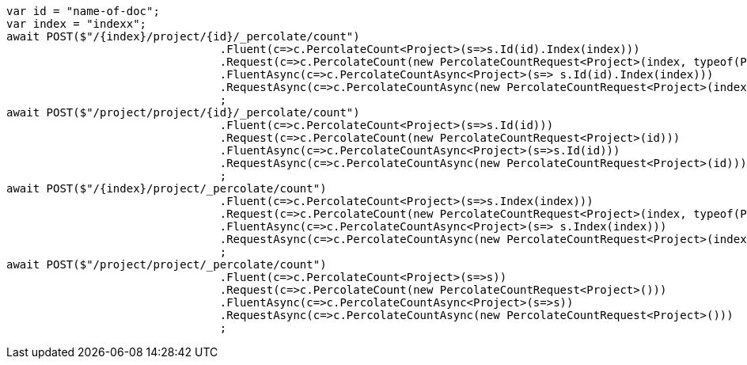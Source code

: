[source, csharp]
----
var id = "name-of-doc";
var index = "indexx";
await POST($"/{index}/project/{id}/_percolate/count")
				.Fluent(c=>c.PercolateCount<Project>(s=>s.Id(id).Index(index)))
				.Request(c=>c.PercolateCount(new PercolateCountRequest<Project>(index, typeof(Project), id)))
				.FluentAsync(c=>c.PercolateCountAsync<Project>(s=> s.Id(id).Index(index)))
				.RequestAsync(c=>c.PercolateCountAsync(new PercolateCountRequest<Project>(index, typeof(Project), id)))
				;
await POST($"/project/project/{id}/_percolate/count")
				.Fluent(c=>c.PercolateCount<Project>(s=>s.Id(id)))
				.Request(c=>c.PercolateCount(new PercolateCountRequest<Project>(id)))
				.FluentAsync(c=>c.PercolateCountAsync<Project>(s=>s.Id(id)))
				.RequestAsync(c=>c.PercolateCountAsync(new PercolateCountRequest<Project>(id)))
				;
await POST($"/{index}/project/_percolate/count")
				.Fluent(c=>c.PercolateCount<Project>(s=>s.Index(index)))
				.Request(c=>c.PercolateCount(new PercolateCountRequest<Project>(index, typeof(Project))))
				.FluentAsync(c=>c.PercolateCountAsync<Project>(s=> s.Index(index)))
				.RequestAsync(c=>c.PercolateCountAsync(new PercolateCountRequest<Project>(index, typeof(Project))))
				;
await POST($"/project/project/_percolate/count")
				.Fluent(c=>c.PercolateCount<Project>(s=>s))
				.Request(c=>c.PercolateCount(new PercolateCountRequest<Project>()))
				.FluentAsync(c=>c.PercolateCountAsync<Project>(s=>s))
				.RequestAsync(c=>c.PercolateCountAsync(new PercolateCountRequest<Project>()))
				;
----
